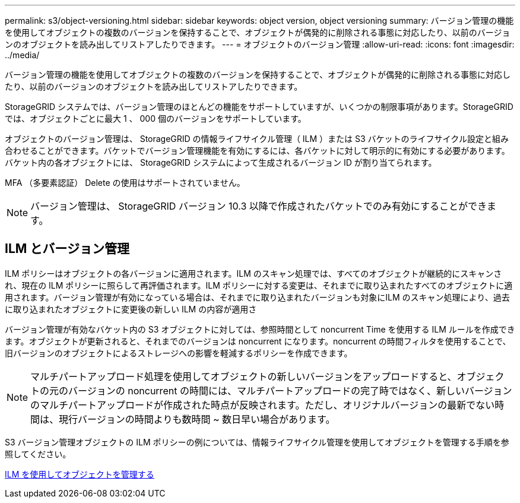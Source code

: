 ---
permalink: s3/object-versioning.html 
sidebar: sidebar 
keywords: object version, object versioning 
summary: バージョン管理の機能を使用してオブジェクトの複数のバージョンを保持することで、オブジェクトが偶発的に削除される事態に対応したり、以前のバージョンのオブジェクトを読み出してリストアしたりできます。 
---
= オブジェクトのバージョン管理
:allow-uri-read: 
:icons: font
:imagesdir: ../media/


[role="lead"]
バージョン管理の機能を使用してオブジェクトの複数のバージョンを保持することで、オブジェクトが偶発的に削除される事態に対応したり、以前のバージョンのオブジェクトを読み出してリストアしたりできます。

StorageGRID システムでは、バージョン管理のほとんどの機能をサポートしていますが、いくつかの制限事項があります。StorageGRID では、オブジェクトごとに最大 1 、 000 個のバージョンをサポートしています。

オブジェクトのバージョン管理は、 StorageGRID の情報ライフサイクル管理（ ILM ）または S3 バケットのライフサイクル設定と組み合わせることができます。バケットでバージョン管理機能を有効にするには、各バケットに対して明示的に有効にする必要があります。バケット内の各オブジェクトには、 StorageGRID システムによって生成されるバージョン ID が割り当てられます。

MFA （多要素認証） Delete の使用はサポートされていません。


NOTE: バージョン管理は、 StorageGRID バージョン 10.3 以降で作成されたバケットでのみ有効にすることができます。



== ILM とバージョン管理

ILM ポリシーはオブジェクトの各バージョンに適用されます。ILM のスキャン処理では、すべてのオブジェクトが継続的にスキャンされ、現在の ILM ポリシーに照らして再評価されます。ILM ポリシーに対する変更は、それまでに取り込まれたすべてのオブジェクトに適用されます。バージョン管理が有効になっている場合は、それまでに取り込まれたバージョンも対象にILM のスキャン処理により、過去に取り込まれたオブジェクトに変更後の新しい ILM の内容が適用さ

バージョン管理が有効なバケット内の S3 オブジェクトに対しては、参照時間として noncurrent Time を使用する ILM ルールを作成できます。オブジェクトが更新されると、それまでのバージョンは noncurrent になります。noncurrent の時間フィルタを使用することで、旧バージョンのオブジェクトによるストレージへの影響を軽減するポリシーを作成できます。


NOTE: マルチパートアップロード処理を使用してオブジェクトの新しいバージョンをアップロードすると、オブジェクトの元のバージョンの noncurrent の時間には、マルチパートアップロードの完了時ではなく、新しいバージョンのマルチパートアップロードが作成された時点が反映されます。ただし、オリジナルバージョンの最新でない時間は、現行バージョンの時間よりも数時間 ~ 数日早い場合があります。

S3 バージョン管理オブジェクトの ILM ポリシーの例については、情報ライフサイクル管理を使用してオブジェクトを管理する手順を参照してください。

xref:../ilm/index.adoc[ILM を使用してオブジェクトを管理する]
